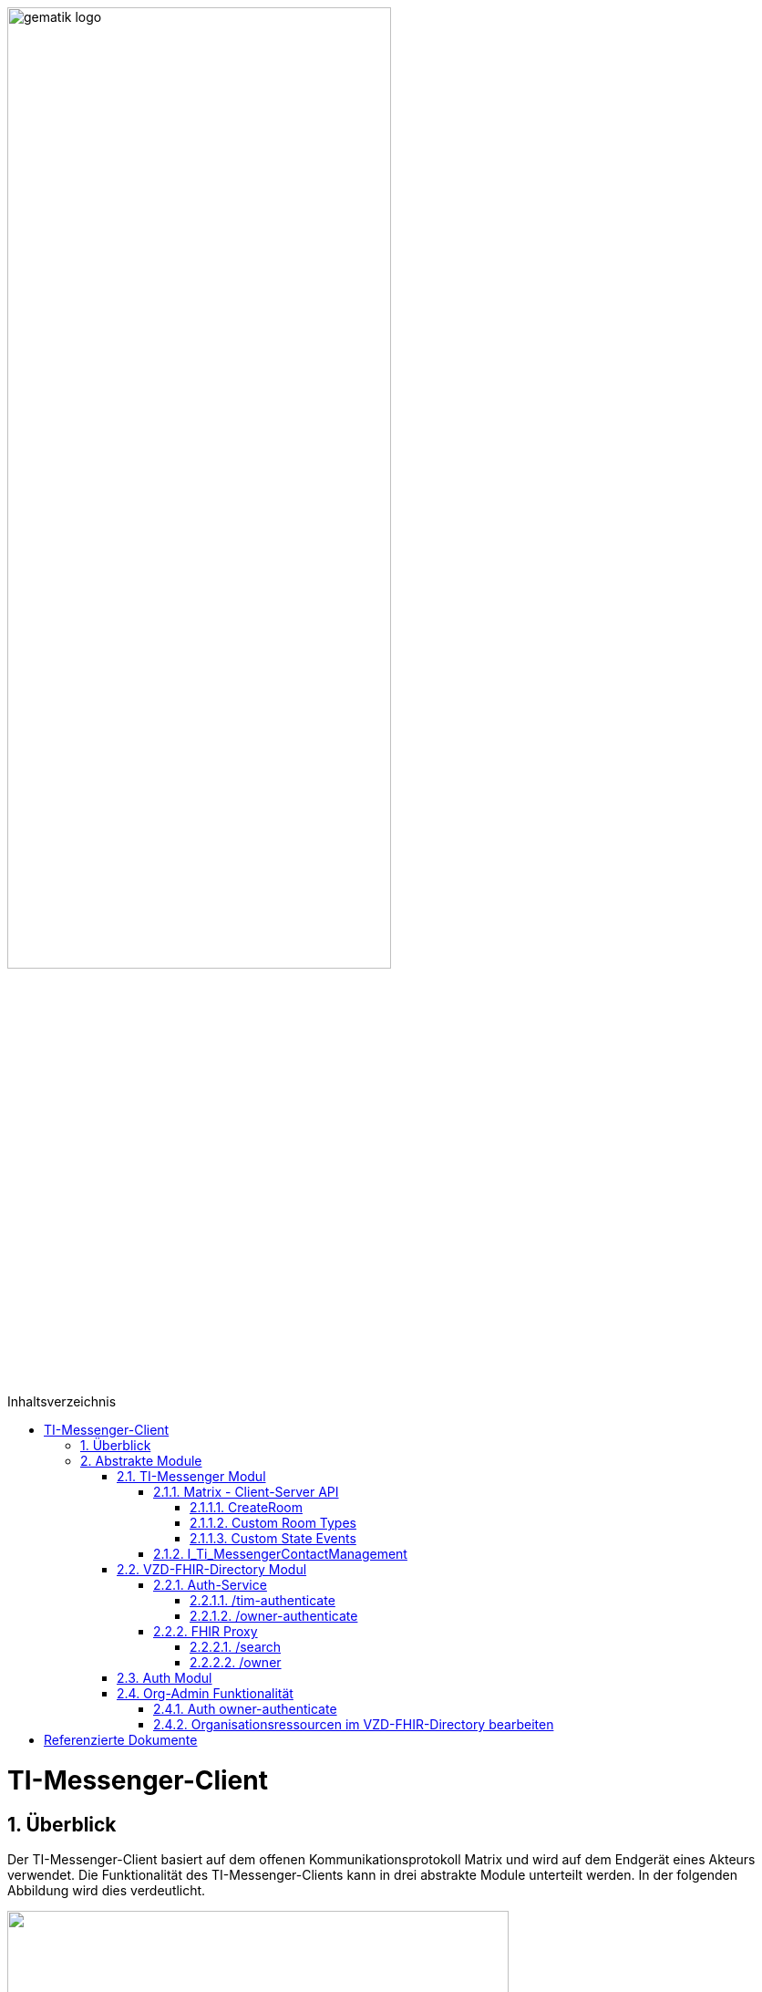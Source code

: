 ifdef::env-github[]
:tip-caption: :bulb:
:note-caption: :information_source:
:important-caption: :heavy_exclamation_mark:
:caution-caption: :fire:
:warning-caption: :warning:
endif::[]

:imagesdir: ../../images
:toc: macro
:toclevels: 5
:toc-title: Inhaltsverzeichnis
:numbered:
:sectnumlevels: 5

image:gematik_logo.svg[width=70%]

toc::[]

= TI-Messenger-Client
== Überblick
Der TI-Messenger-Client basiert auf dem offenen Kommunikationsprotokoll Matrix und wird auf dem Endgerät eines Akteurs verwendet. Die Funktionalität des TI-Messenger-Clients kann in drei abstrakte Module unterteilt werden. In der folgenden Abbildung wird dies verdeutlicht. 

++++
<p align="left">
  <img width="80%" src=../../images/I_Client.png>
</p>
++++

== Abstrakte Module 
=== TI-Messenger Modul
Über dieses abstrakte Modul wird die Ad-Hoc Kommunikation durchgeführt. Der *TI-Messenger-Client* kommuniziert mit dem *Messenger-Proxy* eines *Messenger-Services* über die Matrix - Client-Server Schnittstelle, um Events auszutauschen. Ebenfalls bietet der *Messenger-Proxy* für die Administration der Freigabeliste die Schnittstelle I_Ti_MessengerContactManagement bereit. 

NOTE: Der Aufruf der vom *Matrix-Homeserver* angebotenen Schnittstellen erfolgt immer über den *Messenger-Proxy*. 

In den folgenden Kapiteln werden die Schnittstellen und deren bereitzustellenden Funktionen beschrieben. 

==== Matrix - Client-Server API
Der *Matrix-Homeserver* muss die REST-Schnittstellen gemäß der Matrix https://spec.matrix.org/v1.3/client-server-api/[[Client-Server API]] für den *TI-Messenger-Client* anbieten. Der TI-Messenger-Client muss die in der Matrix-Client-Server API clientspezifischen verhaltensweisen implementieren (Beispiel: https://spec.matrix.org/v1.3/client-server-api/#client-behaviour-21[Client Verhalten für den Direktnachrichtenaustausch]). 

Für ein Überblick und für testzwecke der REST-Schnittstellen der Matrix-Client-Server API kann der von der Matrix Foundation bereitgestellte https://matrix.org/docs/api/#overview[[API Playground]] verwendet werden. 

CAUTION: Der Playground bildet immer die aktuellste Version der Spezifikation ab und stimmt somit ggf. nicht mit der aktuell von der gematik geforderten Version der Matrix-API überein. 

Im Rahmen der Verwendung des Matrix-Protokoll im deutschen Gesundheitswesen ist es notwendig dies um weitere Vorgaben zu erweitern. Hierzu trifft die gematik die folgenden weiteren Festlegungen.

===== CreateRoom 
Beim Anlegen eines Raumes (link:https://spec.matrix.org/v1.3/client-server-api/#post_matrixclientv3createroom[createRoom]) über die Client-Server-API ist darauf zu achten, dass im `invite` Feld maximal eine Matrix-ID (`MXID`) einer einzuladenden Person angegeben werden darf. Die Vorgabe muss eingehalten werden, damit diese bei der link:../../docs/anwendungsfaelle/MS-stufen-berechtigungspruefung.adoc#stufe-1-pr%C3%BCfung-der-ti-f%C3%B6derationszugeh%C3%B6rigkeit[Proxy Berechtigungsprüfung] validiert werden kann.

===== Custom Room Types 
Das Matrix-Protokoll erlaubt während der Erstellung eines Chatraumes einen eigene Raumtyp (_Custom Room Type_) für diesen mit Hilfe einer Typinitialisierung im `/createRoom`-Endpunkt zu definieren, um spezielle Raumeigenschaften (_Room State Events_) für diesen _Custom Room Type_ zu verwenden. Die gematik definiert für föderierte und fallbezogene Kommunikation die folgenden Raumtypen. 

- `de.gematik.tim.roomtype.default.v1`
- `de.gematik.tim.room.casereference.v1`

Es ist vorgesehen den Raumtyp `de.gematik.tim.roomtype.default.v1` für alle föderierten Kommunikation beim Anlegen entsprechend zu setzen. 
Der Raumtyp `de.gematik.tim.room.casereference.v1` ist für die spätere Verwendung im Context von Fallbezogenen Kommunikationen vorgesehen.

TIP: Weitere Informationen mit den Umgang der Raumtypen finden sich in *[gemSpec_Ti-Messenger-Client]#5.4.17* und *[gemSpec_Ti-Messenger-Client#5.4.16]*  

NOTE: In der veröffentlichten und zulassungsrelevanten Spezifikationsversion v1.1.1 wird die produktive Verwendung der _Custom Room Types_ aktuell nicht gefordert, da die notwendigen Vorbedingungen für den produktiven Einsatz seitens des Matrix-Protokolls noch nicht vollständig erfüllt sind.

===== Custom State Events
Das Matrix-Protokoll erlaubt die Eigenschaften eines Chatraumes mit _State Events_ zu erweitern bzw. zu ändern. Typische _State Events_, die ein _Room State_ definieren und die durch das Matrix-Protokoll definiert sind, sind zum Beispiel `m.room.name` oder `m.room.topic`. Das Matrix-Protokoll erlaubt auch benutzerdefinierte State Events (_Custom State Events_) zu verwenden. In der vorliegenden Dokumentation werden bereits erste _Custom Room Types_ sowie _Custom State Events_ mit von der gematik definierten _Event Type_s und _Event Content_ definiert. 

- `de.gematik.tim.room.name`
- `de.gematik.tim.room.topic`
- `de.gematik.tim.room.default.v1`
- `de.gematik.tim.room.casereference.v1`

Für die Fallbezogene Kommunikation sind die beiden _Custom State Events_ `de.gematik.tim.room.name` und `de.gematik.tim.room.topic` vorgesehen, um eine verschlüsselte Abbildung der beiden Standardfelder `m.room.name` und `m.room.topic` zu relasieren, da im Fallbezogenen Kontext ein hoher Datenschutzbedarf besteht. Im Kontext der fallbezogenen Kommunikation ist es notwendig zusätzliche patientbezogene Informationen bereitzustellen. Hierfür ist das _Custom State Event_ `de.gematik.tim.room.casereference.v1` vorgesehen, um in diesem den folgenden link:https://simplifier.net/tim[FHIR-Datensatz] zu hinterlegen.  

Das _Custom State Event_ `de.gematik.tim.room.default.v1` ist vorgesehen, um verschlüsselte Information im Kontext von intersektoraler Kommunikation zu ermöglichen. In diesem Fall sind die Informationen zu "Name" und "Topic" des Raumes ebenfalls über die Events `de.gematik.tim.room.topic` und `de.gematik.tim.room.name` abzubilden. 

TIP: Weitere Informationen zu den _Custom State Events_ finden sich in *[gemSpec_Ti-Messenger-Client]#5.4.17* und *[gemSpec_Ti-Messenger-Client#5.4.16]*  

NOTE: In der vorliegenden zulassungsreleventane Spezifikationsversion v1.1.1 wird die produktive Verwendung der _Custom State Events_ aktuell nicht gefordert, da die notwendigen Vorbedingungen für den produktiven Einsatz seitens des Matrix-Protokolls noch nicht vollständig erfüllt sind.

==== I_Ti_MessengerContactManagement
Über die vom *Messenger-Proxy* bereitgestellte Schnittstelle `I_Ti_MessengerContactManagement` wird die für einen Nutzer erzeugte Freigabeliste administriert. Die Freigabeliste wird in link:docs/anwendungsfaelle/COM-AF10061-einladung-ausserhalb.adoc[AF10061 - Einladung von Akteuren außerhalb einer Organisation] benötigt, wenn zwei Akteure ihre Kontaktdaten mittels QR-Scan austauschen. Weitere Informationen zu der Schittstelle sind link:../../docs/Fachdienst/MessengerService.adoc#i_timessengercontactmanagement[hier] zu finden.

=== VZD-FHIR-Directory Modul
Über dieses abstrakte Modul wird die Suche und die Pflege von Einträgen im *FHIR-Directory* ermöglicht. Der *TI-Messenger-Client* ruft die Schnittstellen der folgenden Teilkomponenten *Auth Services* und *FHIR-Proxy* am VZD-FHIR-Directory auf:

Auth-Service
- `/tim-authenticate`
- `/owner-authenticate`
FHIR-Proxy
- `/search`
- `/owner`

Für den Aufruf der beiden Schnittstellen `/search` und `/owner` am *FHIR-Proxy* für die Suche und Pflege von Einträgen werden ACCESS_TOKEN benötigt, um die Berechtigung für den Zugriff nachzuweisen. Daher muss der *TI-Messenger-Client* zuvor am *Auth Service* des *VZD-FHIR-Directory* die notwendigen Token anfragen. Im folgenden werden die Aufrufe der Schnittstellen beschrieben. 

==== Auth-Service
Der Auth-Service bietet 2 Endpunkte an, die die beiden ACCESS_TOKEN  `search-accesstoken` und `owner-accesstoken` ausstellen. Die 2 Endpunkte werden in den folgenden Kapiteln weiter beschrieben.

===== /tim-authenticate
Für den Zugriff auf die Suche von FHIR-Ressourcen (`/search`) authentisiert sich der *TI-Messenger-Client* gegenüber dem *VZD-FHIR-Directory* mit einem 3rd Party `Matrix-OpenID Token`, den er von seinem *Matrix-Homeserver* anfordern kann. (siehe link:https://spec.matrix.org/v1.3/client-server-api/#post_matrixclientv3useruseridopenidrequest_token[Matrix OpenID Token]) Dieses 3rd Party Token benötigt der *TI-Messenger-Client*, um es beim `/tim-authenticate`-Endpunkt des *VZD-FHIR-Directory* gegen ein `search-accesstoken` einzutauschen. Bei Aufruf des Endpunktes `/tim-authenticate` ist es erforderlich dass 3rd Party Token `Matrix-OpenID-Token` im Header und die URL des *Matrix-Homeservers* im Parameter "MXID" zu übergeben. Der Aufruf des `/tim-authenticate`-Endpunktes ist (siehe link:https://github.com/gematik/api-vzd/blob/feature/gemILF_VZD_FHIR_Directory/docs/FHIR_VZD_HOWTO_Authenticate.adoc#21-authenticate-for-the-search-endpoint[hier]) beschrieben. 

===== /owner-authenticate
Für die Pflege von FHIR-Ressourcen (`/owner`) authentisiert sich der *TI-Messenger-Client* gegenüber dem *VZD-FHIR-Directory* unter Verwendung einer Smartcard (HBA), um ein `owner-accesstoken` vom *Auth-Service* zu erhalten. Für die Authentisierung mittels Smartcard ist der von der gematik bereitgestellte zentrale IDP-Dienst zu verwenden. Details sind dem Anwendungsfall link:docs/anwendungsfaelle/COM-AF10061-einladung-ausserhalb.adoc[AF10061 - Einladung von Akteuren außerhalb einer Organisation]

den Anwendungsfall AF_10058 wird die Kommunikation mit dem zentralen *IDP-Dienst* der gematik durchgeführt. 

Für die Authentisierung gegenüber dem zentralen *IDP-Dienst* wird ein HBA benötigt. Nach erfolgreicher Authensierung erhält der Client vom VZD-FHIR-Directory ein owner-accesstoken. (siehe link:https://github.com/gematik/api-vzd/blob/feature/gemILF_VZD_FHIR_Directory/docs/FHIR_VZD_HOWTO_Authenticate.adoc#24-authenticate-for-the-owner-endpoint-as-an-user[owner Token])

TIP: Für die Interaktion mit den Smartcards und dem IDP-Dienst kann der link:https://fachportal.gematik.de/hersteller-anbieter/komponenten-dienste/authenticator[gematik authenticator] genutzt werden. 

Der durchzuführende Authorization Code Flow ist hier link:[TODO] beschrieben.

==== FHIR Proxy
===== /search
Der FHIR Proxy des VZD-FHIR-Directory bietet über die Schnittstelle *FHIRDirectorySearchAPI* den Endpunkt */search* an, um FHIR-Ressourcen im FHIR-Directory zu suchen. Um den Endpunkt */search* aufrufen zu können, wird ein `search-accesstoken` im Authorization Header benötigt. (Die beispielhafte Verwendung der Schnittstelle ist hier beschrieben: link:https://github.com/gematik/api-vzd/blob/feature/gemILF_VZD_FHIR_Directory/docs/FHIR_VZD_HOWTO_Search.adoc[search API examples])

===== /owner
Der FHIR Proxy des VZD-FHIR-Directory bietet über die Schnittstelle *FHIRDirectoryOwnerAPI* den Endpunkt */owner* an, um FHIR-Ressourcen im FHIR-Directory zu suchen und für seinen eigenen Eintrag zu bearbeiten. Um den Endpunkt */owner* aufrufen zu können, wird ein `owner-accesstoken` im Authorization Header benötigt. (Die beispielhafte Verwendung der Schnittstelle ist hier beschrieben: link:https://github.com/gematik/api-vzd/blob/feature/gemILF_VZD_FHIR_Directory/docs/FHIR_VZD_HOWTO_Owner.adoc[owner API examples])

=== Auth Modul
Über dieses abstrakte Modul werden Authentisierungsprozesse angesteuert, die für die Anwendungsfaelle:

- link:docs/anwendungsfaelle/VZD-suche.adoc[Einträge im VZD-FHIR-Directory suchen] und
- link:docs/anwendungsfaelle/VZD-AF10058-practitioner-hinzufuegen.adoc[AF_10058 Akteur(User-HBA) im Verzeichnisdienst hinzufügen]

benötigt werden.


=== Org-Admin Funktionalität
==== Auth owner-authenticate

==== Organisationsressourcen im VZD-FHIR-Directory bearbeiten


= Referenzierte Dokumente
Die nachfolgende Tabelle enthält die in der vorliegenden Online Dokumentation referenzierten Dokumente der gematik. Deren zu diesem Dokument jeweils gültige Versionsnummer entnehmen Sie bitte der aktuellen, auf der Internetseite der gematik veröffentlichten, Dokumentenlandkarte, in der die vorliegende Version aufgeführt wird.





|===
|[Quelle] |Herausgeber: Titel

|*[Client-Server API]* | https://spec.matrix.org/latest/client-server-api/
|*[API Playground]* | https://matrix.org/docs/api/#overview
|===
